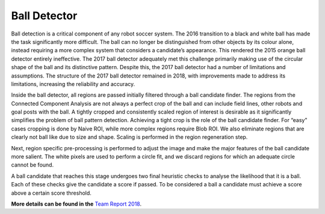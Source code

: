 #############
Ball Detector
#############

Ball detection is a critical component of any robot soccer system. The 2016 transition to a black and white ball has made the task significantly more difficult.
The ball can no longer be distinguished from other objects by its colour alone,
instead requiring a more complex system that considers a candidate’s appearance. This rendered the 2015 orange ball detector entirely ineffective. The 2017
ball detector adequately met this challenge primarily making use of the circular
shape of the ball and its distinctive pattern. Despite this, the 2017 ball detector
had a number of limitations and assumptions. The structure of the 2017 ball
detector remained in 2018, with improvements made to address its limitations,
increasing the reliability and accuracy.

Inside the ball detector, all regions are passed initially filtered through a ball
candidate finder. The regions from the Connected Component Analysis are not always a perfect
crop of the ball and can include field lines, other robots and goal posts with the ball.
A tightly cropped and consistently scaled
region of interest is desirable as it significantly simplifies the problem of ball
pattern detection. Achieving a tight crop is the role of the ball candidate finder.
For “easy” cases cropping is done by Naive ROI, while more
complex regions require Blob ROI. We also eliminate regions
that are clearly not ball like due to size and shape. Scaling is performed in the
region regeneration step.

Next, region specific pre-processing is performed to adjust
the image and make the major features of the ball candidate more salient. The
white pixels are used to perform a circle fit, and we discard regions for which an
adequate circle cannot be found.

A ball candidate that reaches this stage undergoes two final heuristic checks
to analyse the likelihood that it is a ball. Each
of these checks give the candidate a score if passed. To be considered a ball a
candidate must achieve a score above a certain score threshold.

**More details can be found in the** `Team Report 2018 <http://cgi.cse.unsw.edu.au/~robocup/2018/TeamPaper2018.pdf>`_.
